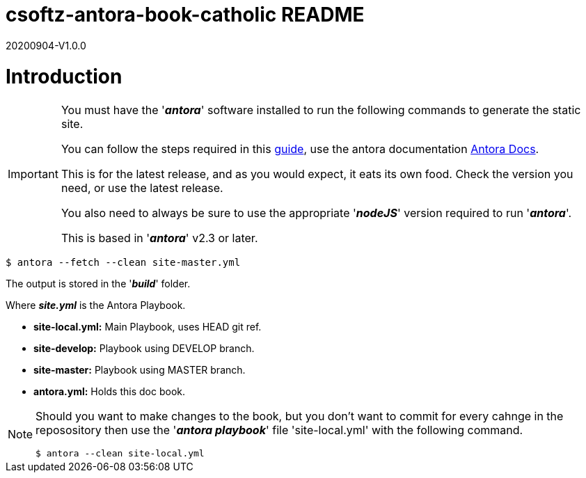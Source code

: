 = csoftz-antora-book-catholic README

20200904-V1.0.0

= Introduction

[IMPORTANT]
====
You must have the '*_antora_*' software installed to run the following commands to generate
the static site.

You can follow the steps required in this https://docs.antora.org/antora/2.3/install/install-antora/[guide^],
use the antora documentation https://docs.antora.org/antora/2.3/[Antora Docs^].

This is for the latest release, and as you would expect, it eats its own food. Check the version you need, or use the latest release.

You also need to always be sure to use the appropriate '*_nodeJS_*' version required to run 
'*_antora_*'.

This is based in '*_antora_*' v2.3 or later.
====

[source, bash]
----
$ antora --fetch --clean site-master.yml
----

The output is stored in the '*_build_*' folder.

Where *_site.yml_* is the Antora Playbook.

* *site-local.yml:* Main Playbook, uses HEAD git ref.
* *site-develop:* Playbook using DEVELOP branch.
* *site-master:* Playbook using MASTER branch.
* *antora.yml:* Holds this doc book.

[NOTE]
====
Should you want to make changes to the book, but you don't want to commit
for every cahnge in the reposository then use the '*_antora playbook_*'
file 'site-local.yml' with the following command.

[source,bash]
----
$ antora --clean site-local.yml
----

====